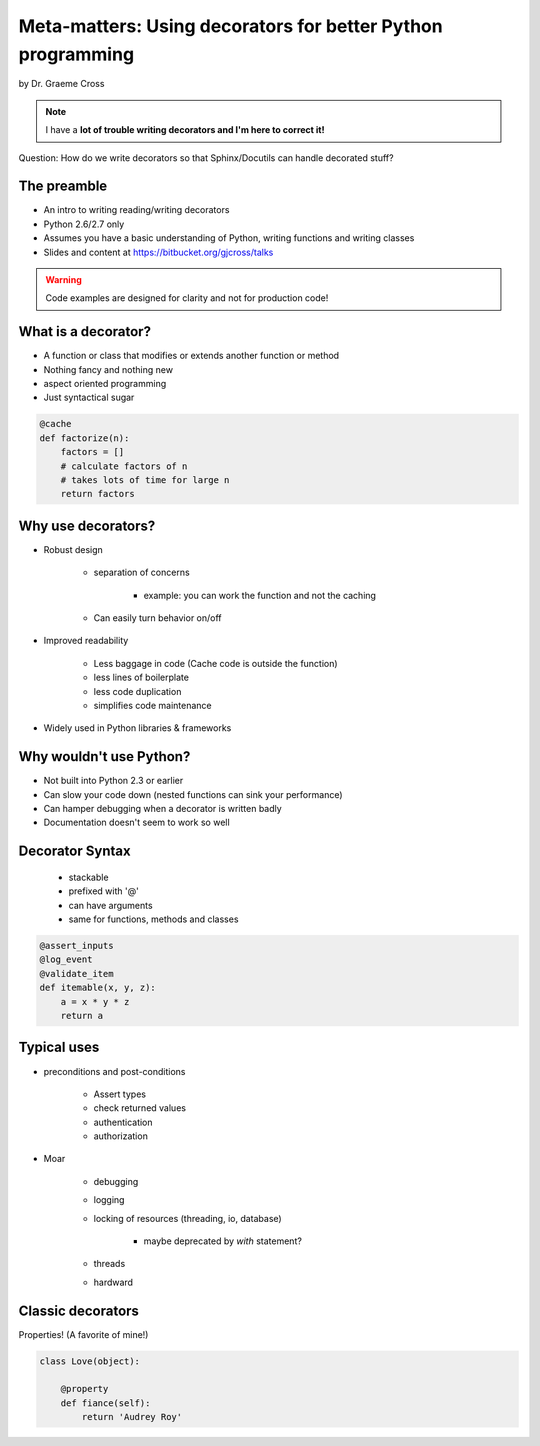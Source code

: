 ==================================================================
Meta-matters: Using decorators for better Python programming
==================================================================

by Dr. Graeme Cross 

.. note:: I have a **lot of trouble writing decorators and I'm here to correct it!**

Question: How do we write decorators so that Sphinx/Docutils can handle decorated stuff?

The preamble
============

* An intro to writing reading/writing decorators
* Python 2.6/2.7 only
* Assumes you have a basic understanding of Python, writing functions and writing classes
* Slides and content at https://bitbucket.org/gjcross/talks


.. warning:: Code examples are designed for clarity and not for production code!

What is a decorator?
=====================

* A function or class that modifies or extends another function or method
* Nothing fancy and nothing new
* aspect oriented programming 
* Just syntactical sugar

.. sourcecode:: python

    @cache
    def factorize(n):
        factors = []
        # calculate factors of n
        # takes lots of time for large n
        return factors

Why use decorators?
====================

* Robust design

    * separation of concerns
        
        * example: you can work the function and not the caching
    
    * Can easily turn behavior on/off
    
* Improved readability

    * Less baggage in code (Cache code is outside the function)
    * less lines of boilerplate
    * less code duplication
    * simplifies code maintenance
    
* Widely used in Python libraries & frameworks

Why wouldn't use Python?
=========================

* Not built into Python 2.3 or earlier
* Can slow your code down (nested functions can sink your performance)
* Can hamper debugging when a decorator is written badly
* Documentation doesn't seem to work so well

Decorator Syntax
==================

 * stackable
 * prefixed with '@'
 * can have arguments
 * same for functions, methods and classes

.. sourcecode:: python

    @assert_inputs
    @log_event
    @validate_item
    def itemable(x, y, z):
        a = x * y * z
        return a

Typical uses
============

* preconditions and post-conditions

    * Assert types
    * check returned values
    * authentication
    * authorization

* Moar

    * debugging
    * logging
    * locking of resources (threading, io, database)
    
        * maybe deprecated by `with` statement?
        
    * threads
    * hardward

Classic decorators
===================

Properties! (A favorite of mine!)

.. sourcecode:: python

    class Love(object):
    
        @property
        def fiance(self):
            return 'Audrey Roy'

